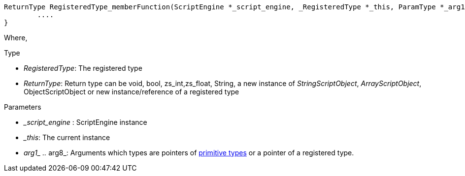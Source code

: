 [source,cpp]
----
ReturnType RegisteredType_memberFunction(ScriptEngine *_script_engine, _RegisteredType *_this, ParamType *_arg1, ..., ParamType *_arg8 ){
	....
}
----

Where,

[.underline]#Type# 

- _RegisteredType_: The registered type
- _ReturnType_: Return type can be void, bool, zs_int,zs_float, String,  a new instance of _StringScriptObject_, _ArrayScriptObject_, ObjectScriptObject or new instance/reference of a registered type

[.underline]#Parameters# 

- __script_engine_ : ScriptEngine instance
- __this_: The current instance
- __arg1_ .. __arg8_: Arguments which types are pointers of xref:api_types#_types[primitive types] or a pointer of a registered type.
